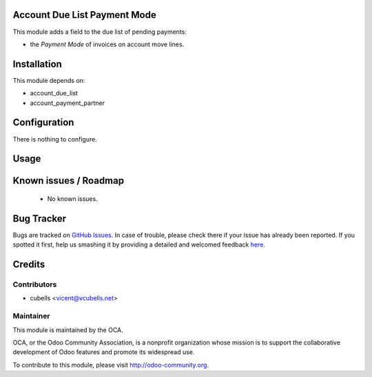 .. image:: https://img.shields.io/badge/licence-AGPL--3-blue.svg
    :alt: License: AGPL-3

Account Due List Payment Mode
=============================

This module adds a field to the due list of pending payments:

* the *Payment Mode* of invoices on account move lines.

Installation
============

This module depends on:

* account_due_list
* account_payment_partner

Configuration
=============

There is nothing to configure.

Usage
=====

.. image:: https://odoo-community.org/website/image/ir.attachment/5784_f2813bd/datas
   :alt: Try me on Runbot
   :target: https://runbot.odoo-community.org/runbot/96/8.0

Known issues / Roadmap
======================

 * No known issues.

Bug Tracker
===========

Bugs are tracked on `GitHub Issues <https://github.com/OCA/account-payment/issues>`_.
In case of trouble, please check there if your issue has already been reported.
If you spotted it first, help us smashing it by providing a detailed and welcomed feedback
`here <https://github.com/OCA/account-payment/issues/new?body=module:%20account_due_list_payment_mode%0Aversion:%208.0%0A%0A**Steps%20to%20reproduce**%0A-%20...%0A%0A**Current%20behavior**%0A%0A**Expected%20behavior**>`_.

Credits
=======

Contributors
------------

* cubells <vicent@vcubells.net>

Maintainer
----------

.. image:: http://odoo-community.org/logo.png
   :alt: Odoo Community Association
   :target: http://odoo-community.org

This module is maintained by the OCA.

OCA, or the Odoo Community Association, is a nonprofit organization whose mission is to support the collaborative development of Odoo features and promote its widespread use.

To contribute to this module, please visit http://odoo-community.org.


